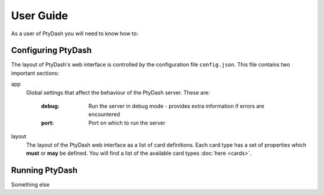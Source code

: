 User Guide
==========

As a user of PtyDash you will need to know how to:


Configuring PtyDash
-------------------

The layout of PtyDash's web interface is controlled by the configuration file ``config.json``.
This file contains two important sections:

app
  Global settings that affect the behaviour of the PtyDash server.
  These are:
    :debug: Run the server in debug mode - provides extra information if errors are encountered
    :port: Port on which to run the server

layout
  The layout of the PtyDash web interface as a list of card definitions.
  Each card type has a set of properties which **must** or **may** be defined.
  You will find a list of the available card types :doc:`here <cards>`.


Running PtyDash
---------------

Something else
